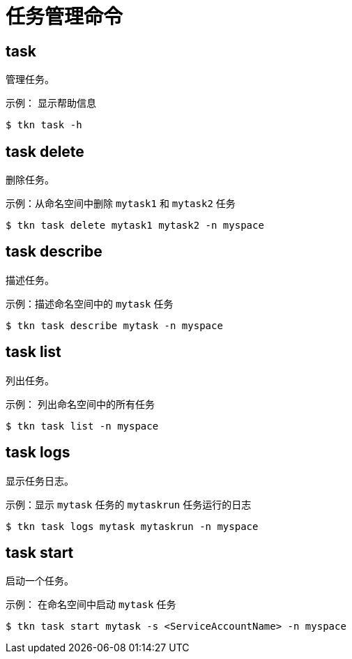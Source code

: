 // Module included in the following assemblies:
//
// *  cli_reference/tkn_cli/op-tkn-reference.adoc

[id="op-tkn-task-management_{context}"]
= 任务管理命令

== task
管理任务。

.示例： 显示帮助信息
[source,terminal]
----
$ tkn task -h
----

== task delete
删除任务。

.示例：从命名空间中删除 `mytask1` 和 `mytask2` 任务
[source,terminal]
----
$ tkn task delete mytask1 mytask2 -n myspace
----

== task describe
描述任务。

.示例：描述命名空间中的 `mytask` 任务
[source,terminal]
----
$ tkn task describe mytask -n myspace
----

== task list
列出任务。

.示例： 列出命名空间中的所有任务
[source,terminal]
----
$ tkn task list -n myspace
----

== task logs
显示任务日志。

.示例：显示 `mytask` 任务的 `mytaskrun` 任务运行的日志
[source,terminal]
----
$ tkn task logs mytask mytaskrun -n myspace
----

== task start
启动一个任务。

.示例： 在命名空间中启动 `mytask` 任务
[source,terminal]
----
$ tkn task start mytask -s <ServiceAccountName> -n myspace
----
